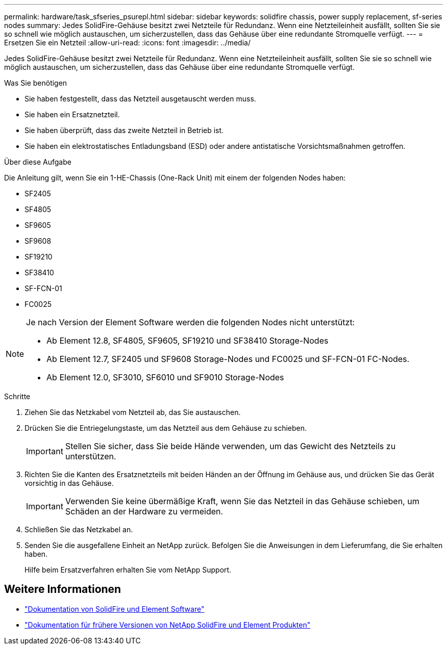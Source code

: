 ---
permalink: hardware/task_sfseries_psurepl.html 
sidebar: sidebar 
keywords: solidfire chassis, power supply replacement, sf-series nodes 
summary: Jedes SolidFire-Gehäuse besitzt zwei Netzteile für Redundanz. Wenn eine Netzteileinheit ausfällt, sollten Sie sie so schnell wie möglich austauschen, um sicherzustellen, dass das Gehäuse über eine redundante Stromquelle verfügt. 
---
= Ersetzen Sie ein Netzteil
:allow-uri-read: 
:icons: font
:imagesdir: ../media/


[role="lead"]
Jedes SolidFire-Gehäuse besitzt zwei Netzteile für Redundanz. Wenn eine Netzteileinheit ausfällt, sollten Sie sie so schnell wie möglich austauschen, um sicherzustellen, dass das Gehäuse über eine redundante Stromquelle verfügt.

.Was Sie benötigen
* Sie haben festgestellt, dass das Netzteil ausgetauscht werden muss.
* Sie haben ein Ersatznetzteil.
* Sie haben überprüft, dass das zweite Netzteil in Betrieb ist.
* Sie haben ein elektrostatisches Entladungsband (ESD) oder andere antistatische Vorsichtsmaßnahmen getroffen.


.Über diese Aufgabe
Die Anleitung gilt, wenn Sie ein 1-HE-Chassis (One-Rack Unit) mit einem der folgenden Nodes haben:

* SF2405
* SF4805
* SF9605
* SF9608
* SF19210
* SF38410
* SF-FCN-01
* FC0025


[NOTE]
====
Je nach Version der Element Software werden die folgenden Nodes nicht unterstützt:

* Ab Element 12.8, SF4805, SF9605, SF19210 und SF38410 Storage-Nodes
* Ab Element 12.7, SF2405 und SF9608 Storage-Nodes und FC0025 und SF-FCN-01 FC-Nodes.
* Ab Element 12.0, SF3010, SF6010 und SF9010 Storage-Nodes


====
.Schritte
. Ziehen Sie das Netzkabel vom Netzteil ab, das Sie austauschen.
. Drücken Sie die Entriegelungstaste, um das Netzteil aus dem Gehäuse zu schieben.
+

IMPORTANT: Stellen Sie sicher, dass Sie beide Hände verwenden, um das Gewicht des Netzteils zu unterstützen.

. Richten Sie die Kanten des Ersatznetzteils mit beiden Händen an der Öffnung im Gehäuse aus, und drücken Sie das Gerät vorsichtig in das Gehäuse.
+

IMPORTANT: Verwenden Sie keine übermäßige Kraft, wenn Sie das Netzteil in das Gehäuse schieben, um Schäden an der Hardware zu vermeiden.

. Schließen Sie das Netzkabel an.
. Senden Sie die ausgefallene Einheit an NetApp zurück. Befolgen Sie die Anweisungen in dem Lieferumfang, die Sie erhalten haben.
+
Hilfe beim Ersatzverfahren erhalten Sie vom NetApp Support.





== Weitere Informationen

* https://docs.netapp.com/us-en/element-software/index.html["Dokumentation von SolidFire und Element Software"]
* https://docs.netapp.com/sfe-122/topic/com.netapp.ndc.sfe-vers/GUID-B1944B0E-B335-4E0B-B9F1-E960BF32AE56.html["Dokumentation für frühere Versionen von NetApp SolidFire und Element Produkten"^]

